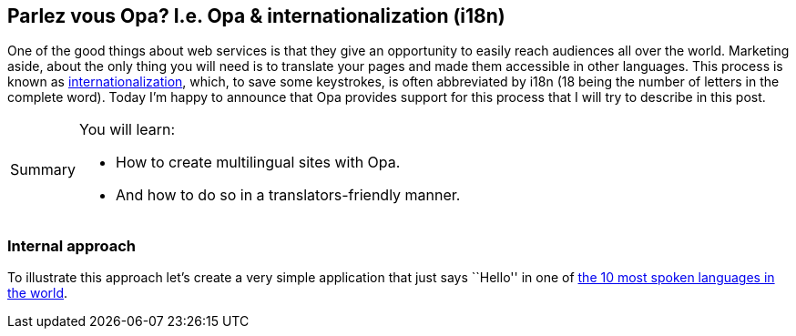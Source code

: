 [[chapter_i18n]]
Parlez vous Opa? I.e. Opa & internationalization (i18n)
-------------------------------------------------------

One of the good things about web services is that they give an opportunity to easily reach audiences all over the world. Marketing aside, about the only thing you will need is to translate your pages and made them accessible in other languages. This process is known as http://en.wikipedia.org/wiki/Internationalization_and_localization[internationalization], which, to save some keystrokes, is often abbreviated by i18n (18 being the number of letters in the complete word). Today I'm happy to announce that Opa provides support for this process that I will try to describe in this post.

[icons=None, caption="Summary"]
[NOTE]
=======================
You will learn:

* How to create multilingual sites with Opa.
* And how to do so in a translators-friendly manner.
=======================

Internal approach
~~~~~~~~~~~~~~~~~

To illustrate this approach let's create a very simple application that just says ``Hello'' in one of http://listverse.com/2008/06/26/top-10-most-spoken-languages-in-the-world[the 10 most spoken languages in the world].
